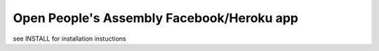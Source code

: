 Open People's Assembly Facebook/Heroku app 
====================================

see INSTALL for installation instuctions

